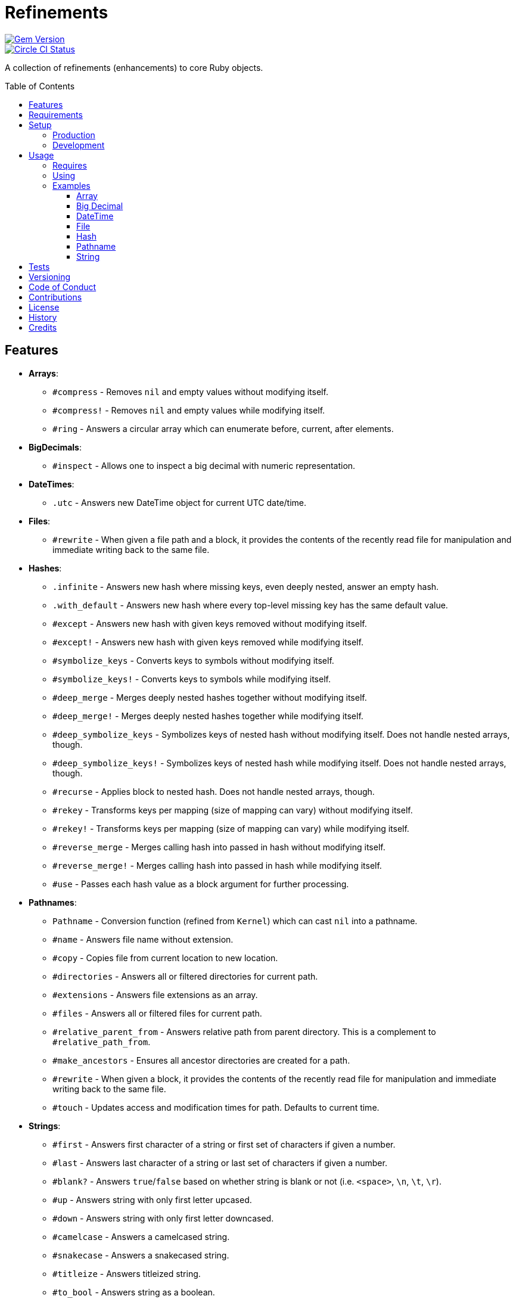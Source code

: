 :toc: macro
:toclevels: 5
:figure-caption!:

= Refinements

[link=http://badge.fury.io/rb/refinements]
image::https://badge.fury.io/rb/refinements.svg[Gem Version]
[link=https://circleci.com/gh/bkuhlmann/refinements]
image::https://circleci.com/gh/bkuhlmann/refinements.svg?style=svg[Circle CI Status]

A collection of refinements (enhancements) to core Ruby objects.

toc::[]

== Features

* *Arrays*:
** `#compress` - Removes `nil` and empty values without modifying itself.
** `#compress!` - Removes `nil` and empty values while modifying itself.
** `#ring` - Answers a circular array which can enumerate before, current, after elements.
* *BigDecimals*:
** `#inspect` - Allows one to inspect a big decimal with numeric representation.
* *DateTimes*:
** `.utc` - Answers new DateTime object for current UTC date/time.
* *Files*:
** `#rewrite` - When given a file path and a block, it provides the contents of the recently read
file for manipulation and immediate writing back to the same file.
* *Hashes*:
** `.infinite` - Answers new hash where missing keys, even deeply nested, answer an empty hash.
** `.with_default` - Answers new hash where every top-level missing key has the same default value.
** `#except` - Answers new hash with given keys removed without modifying itself.
** `#except!` - Answers new hash with given keys removed while modifying itself.
** `#symbolize_keys` - Converts keys to symbols without modifying itself.
** `#symbolize_keys!` - Converts keys to symbols while modifying itself.
** `#deep_merge` - Merges deeply nested hashes together without modifying itself.
** `#deep_merge!` - Merges deeply nested hashes together while modifying itself.
** `#deep_symbolize_keys` - Symbolizes keys of nested hash without modifying itself. Does not handle
   nested arrays, though.
** `#deep_symbolize_keys!` - Symbolizes keys of nested hash while modifying itself. Does not handle
   nested arrays, though.
** `#recurse` - Applies block to nested hash. Does not handle nested arrays, though.
** `#rekey` - Transforms keys per mapping (size of mapping can vary) without modifying itself.
** `#rekey!` - Transforms keys per mapping (size of mapping can vary) while modifying itself.
** `#reverse_merge` - Merges calling hash into passed in hash without modifying itself.
** `#reverse_merge!` - Merges calling hash into passed in hash while modifying itself.
** `#use` - Passes each hash value as a block argument for further processing.
* *Pathnames*:
** `Pathname` - Conversion function (refined from `Kernel`) which can cast `nil` into a pathname.
** `#name` - Answers file name without extension.
** `#copy` - Copies file from current location to new location.
** `#directories` - Answers all or filtered directories for current path.
** `#extensions` - Answers file extensions as an array.
** `#files` - Answers all or filtered files for current path.
** `#relative_parent_from` - Answers relative path from parent directory. This is a complement to
   `#relative_path_from`.
** `#make_ancestors` - Ensures all ancestor directories are created for a path.
** `#rewrite` - When given a block, it provides the contents of the recently read file for
manipulation and immediate writing back to the same file.
** `#touch` - Updates access and modification times for path. Defaults to current time.
* *Strings*:
** `#first` - Answers first character of a string or first set of characters if given a number.
** `#last` - Answers last character of a string or last set of characters if given a number.
** `#blank?` - Answers `true`/`false` based on whether string is blank or not
(i.e. `<space>`, `\n`, `\t`, `\r`).
** `#up` - Answers string with only first letter upcased.
** `#down` - Answers string with only first letter downcased.
** `#camelcase` - Answers a camelcased string.
** `#snakecase` - Answers a snakecased string.
** `#titleize` - Answers titleized string.
** `#to_bool` - Answers string as a boolean.

== Requirements

. https://www.ruby-lang.org[Ruby].
. A solid understanding of link:https://www.alchemists.io/articles/ruby_refinements[Ruby refinements
  and lexical scope].

== Setup

=== Production

To install, run:

[source,bash]
----
gem install refinements
----

Add the following to your Gemfile file:

[source,ruby]
----
gem "refinements"
----

=== Development

To contribute, run:

[source,bash]
----
git clone https://github.com/bkuhlmann/refinements.git
cd refinements
bin/setup
----

You can also use the IRB console for direct access to all objects:

[source,bash]
----
bin/console
----

== Usage

=== Requires

If all refinements are not desired, add the following to your `+Gemfile+` instead:

[source,ruby]
----
gem "refinements", require: false
----

…then require the specific refinement, as needed. Example:

[source,ruby]
----
require "refinements/arrays"
require "refinements/big_decimals"
require "refinements/date_times"
require "refinements/files"
require "refinements/hashes"
require "refinements/pathnames"
require "refinements/strings"
----

=== Using

Much like including/extending a module, you’ll need modify your object(s) to use the refinement(s):

[source,ruby]
----
class Example
  using Refinements::Arrays
  using Refinements::BigDecimals
  using Refinements::DateTimes
  using Refinements::Files
  using Refinements::Hashes
  using Refinements::Pathnames
  using Refinements::Strings
end
----

=== Examples

The following sections demonstrate how each refinement enriches your objects with new capabilities.

==== Array

[source,ruby]
----
example = ["An", nil, "", "Example"]
example.compress # => ["An", "Example"]
example # => ["An", nil, "", "Example"]

example = ["An", nil, "", "Example"]
example.compress! # => ["An", "Example"]
example # => ["An", "Example"]

example = [1, 2, 3]
example.ring # => #<Enumerator: ...>
example.ring { |(before, current, after)| puts "#{before} #{current} #{after}" }
# [3 1 2]
# [1 2 3]
# [2 3 1]
----

==== Big Decimal

[source,ruby]
----
BigDecimal.new("5.0E-10").inspect # => "#<BigDecimal:3fd3d458fe84 0.0000000005>"
----

==== DateTime

[source,ruby]
----
DateTime.utc # => #<DateTime: 2019-12-31T18:17:00+00:00 ((2458849j,65820s,181867000n),+0s,2299161j)>
----

==== File

[source,ruby]
----
File.rewrite("/test.txt") { |content| content.gsub "[placeholder]", "example" }
----

==== Hash

[source,ruby]
----
example = Hash.infinite
example[:a] # => {}
example[:a][:b][:c] # => {}

example = Hash.with_default ""
example[:a] # => ""
example = Hash.with_default []
example[:b] # => []

example = {a: 1, b: 2, c: 3}
example.except :a, :b # => {c: 3}
example # => {a: 1, b: 2, c: 3}

example = {a: 1, b: 2, c: 3}
example.except! :a, :b # => {c: 3}
example # => {c: 3}

example = {"a" => 1, "b" => 2}
example.symbolize_keys # => {a: 1, b: 2}
example # => {"a" => 1, "b" => 2}

example = {"a" => 1, "b" => 2}
example.symbolize_keys! # => {a: 1, b: 2}
example # => {a: 1, b: 2}

example = {a: 1, b: 2, c: 3}
example.slice :a, :c # => {a: 1, c: 3}
example # => {a: 1, b: 2, c: 3}

example = {a: 1, b: 2, c: 3}
example.slice! :a, :c # => {a: 1, c: 3}
example # => {a: 1, c: 3}

example = {a: "A", b: {one: "One", two: "Two"}}
example.deep_merge b: {one: 1} # => {a: "A", b: {one: 1, two: "Two"}}
example # => {a: "A", b: {one: "One", two: "Two"}}

example = {a: "A", b: {one: "One", two: "Two"}}
example.deep_merge! b: {one: 1} # => {a: "A", b: {one: 1, two: "Two"}}
example # => {a: "A", b: {one: 1, two: "Two"}}

example = {"a" => {"b" => 2}}
example.deep_symbolize_keys # => {a: {b: 1}}
example # => {"a" => {"b" => 2}}

example = {"a" => {"b" => 2}}
example.deep_symbolize_keys! # => {a: {b: 1}}
example # => {a: {b: 1}}

example = {"a" => {"b" => 1}}
example.recurse(&:symbolize_keys) # => {a: {b: 1}}
example.recurse(&:invert) # => {{"b" => 1} => "a"}

example = {a: 1, b: 2, c: 3}
example.rekey a: :amber, b: :blue # => {amber: 1, blue: 2, c: 3}
example # => {a: 1, b: 2, c: 3}

example = {a: 1, b: 2, c: 3}
example.rekey! a: :amber, b: :blue # => {amber: 1, blue: 2, c: 3}
example # => {amber: 1, blue: 2, c: 3}

example = {a: 1, b: 2}
example.reverse_merge a: 0, c: 3 # => {a: 1, b: 2, c: 3}
example # => {a: 1, b: 2}

example = {a: 1, b: 2}
example.reverse_merge! a: 0, c: 3 # => {a: 1, b: 2, c: 3}
example # => {a: 1, b: 2, c: 3}

example = {unit: "221B", street: "Baker Street", city: "London", country: "UK"}
example.use { |unit, street| "#{unit} #{street}" } # => "221B Baker Street"
----

==== Pathname

[source,ruby]
----
Pathname(nil) # => Pathname("")

Pathname("example.txt").name # => Pathname("example")

Pathname("input.txt").copy Pathname("output.txt")

Pathname("/example").directories # => [Pathname("a"), Pathname("b")]
Pathname("/example").directories "a*" # => [Pathname("a")]

Pathname("example.txt.erb").extensions # => [".txt", ".erb"]

Pathname("/example").files # => [Pathname("a.txt"), Pathname("a.png")]
Pathname("/example").files "*.png" # => [Pathname("a.png")]

Pathname("/one/two/three").relative_parent_from("/one") # => Pathname "two"

Pathname("/one/two").make_ancestors
Pathname("/one").exist? # => true
Pathname("/one/two").exist? # => false

Pathname("/test.txt").rewrite { |content| content.sub "[placeholder]", "example" }

Pathname("example.txt").touch
Pathname("example.txt").touch at: Time.now - 1
----

==== String

[source,ruby]
----
"example".first # => "e"
"example".first 4 # => "exam"

"instant".last # => "t"
"instant".last 3 # => "ant"

" \n\t\r".blank? # => true

"example".up # => "Example"

"EXAMPLE".down # => "eXAMPLE"

"this_is_an_example".camelcase # => "ThisIsAnExample"

"ThisIsAnExample".snakecase # => "this_is_an_example"

"ThisIsAnExample".titleize # => "This Is An Example"

"true".to_bool # => true
"yes".to_bool # => true
"1".to_bool # => true
"".to_bool # => false
"example".to_bool # => false
----

== Tests

To test, run:

[source,bash]
----
bundle exec rake
----

== Versioning

Read link:https://semver.org[Semantic Versioning] for details. Briefly, it means:

* Major (X.y.z) - Incremented for any backwards incompatible public API changes.
* Minor (x.Y.z) - Incremented for new, backwards compatible, public API enhancements/fixes.
* Patch (x.y.Z) - Incremented for small, backwards compatible, bug fixes.

== Code of Conduct

Please note that this project is released with a link:CODE_OF_CONDUCT.adoc[CODE OF CONDUCT]. By
participating in this project you agree to abide by its terms.

== Contributions

Read link:CONTRIBUTING.adoc[CONTRIBUTING] for details.

== License

Read link:LICENSE.adoc[LICENSE] for details.

== History

Read link:CHANGES.adoc[CHANGES] for details.

== Credits

Engineered by link:https://www.alchemists.io/team/brooke_kuhlmann[Brooke Kuhlmann].
